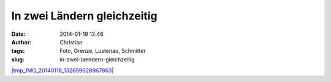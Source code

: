 In zwei Ländern gleichzeitig
############################
:date: 2014-01-19 12:46
:author: Christian
:tags: Foto, Grenze, Lustenau, Schmitter
:slug: in-zwei-laendern-gleichzeitig

`|tmp\_IMG\_20140118\_132659628967863| <http://blog.rhomberg.org/wp-content/uploads/2014/01/tmp_IMG_20140118_132659628967863.jpg>`_

.. |tmp\_IMG\_20140118\_132659628967863| image:: http://blog.rhomberg.org/wp-content/uploads/2014/01/tmp_IMG_20140118_132659628967863-300x225.jpg
